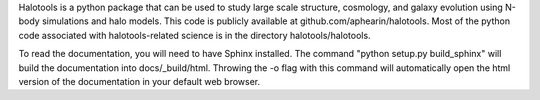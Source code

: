 Halotools is a python package that can be used 
to study large scale structure, cosmology, and galaxy evolution using 
N-body simulations and halo models. This code is publicly available at 
github.com/aphearin/halotools. Most of the python code 
associated with halotools-related science is in the
directory halotools/halotools. 

To read the documentation, you will need to have Sphinx installed.
The command "python setup.py build_sphinx"  will build the 
documentation into docs/_build/html. Throwing the -o flag with this 
command will automatically open the html version of the documentation 
in your default web browser. 